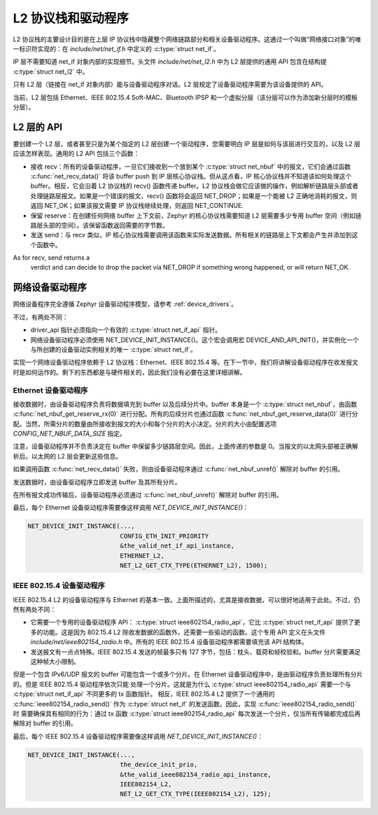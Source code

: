 .. _l2_and_drivers:

L2 协议栈和驱动程序
####################

L2 协议栈的主要设计目的是在上层 IP 协议栈中隐藏整个网络链路部分和相关设备驱动程序。这通过一个叫做“网络接口对象”的唯一标识符实现的：在 `include/net/net_if.h`
中定义的 :c:type:`struct net_if`。

IP 层不需要知道 net_if 对象内部的实现细节。头文件 `include/net/net_l2.h` 中为 L2 层提供的通用 API 包含在结构提 :c:type:`struct net_l2` 中。

只有 L2 层（链接在 net_if 对象内部）能与设备驱动程序对话。L2 层规定了设备驱动程序需要为该设备提供的 API。

当前，L2 层包括 Ethernet、IEEE 802.15.4 Soft-MAC、Bluetooth IPSP 和一个虚拟分层（该分层可以作为添加新分层时的模板分层）。

L2 层的 API
************

要创建一个 L2 层，或者甚至只是为某个指定的 L2 层创建一个驱动程序，您需要明白 IP 层是如何与该层进行交互的，以及 L2 层应该怎样表现。通用的 L2 API 包括三个函数：

- 接收 recv：所有的设备驱动程序，一旦它们接收到一个放到某个 :c:type:`struct net_nbuf` 中的报文，它们会通过函数 :c:func:`net_recv_data()` 将该 buffer push 到 IP 层核心协议栈。但从这点看，IP 核心协议栈并不知道该如何处理这个 buffer。相反，它会沿着 L2 协议栈的 recv() 函数传递 buffer。L2 协议栈会做它应该做的操作，例如解析链路层头部或者处理链路层报文。如果是一个错误的报文，recv() 函数将会返回 NET_DROP；如果是一个能被 L2 正确地消耗的报文，则返回 NET_OK；如果该报文需要 IP 协议栈继续处理，则返回 NET_CONTINUE.

- 保留 reserve：在创建任何网络 buffer 上下文前，Zephyr 的核心协议栈需要知道 L2 层需要多少专用 buffer 空间（例如链路层头部的空间）。该保留函数返回需要的字节数。

- 发送 send：与 recv 类似，IP 核心协议栈需要调用该函数来实际发送数据。所有相关的链路层上下文都会产生并添加到这个函数中。
As for recv, send returns a
  verdict and can decide to drop the packet via NET_DROP if something
  wrong happened, or will return NET_OK.

网络设备驱动程序
**********************

网络设备程序完全遵循 Zephyr 设备驱动程序模型，请参考 :ref:`device_drivers`。

不过，有两处不同：

- driver_api 指针必须指向一个有效的 :c:type:`struct net_if_api` 指针。

- 网络设备驱动程序必须使用 NET_DEVICE_INIT_INSTANCE()。这个宏会调用宏 DEVICE_AND_API_INIT()，并实例化一个与所创建的设备驱动实例相关的唯一 :c:type:`struct net_if`。

实现一个网络设备驱动程序依赖于 L2 协议栈：Ethernet、IEEE 802.15.4 等。在下一节中，我们将讲解设备驱动程序在收发报文时是如何运作的。剩下的东西都是与硬件相关的，因此我们没有必要在这里详细讲解。

Ethernet 设备驱动程序
======================

接收数据时，由设备驱动程序负责将数据填充到 buffer 以及后续分片中。buffer 本身是一个 :c:type:`struct net_nbuf`，由函数 :c:func:`net_nbuf_get_reserve_rx(0)` 进行分配。所有的后续分片也通过函数 :c:func:`net_nbuf_get_reserve_data(0)` 进行分配。当然，所需分片的数量由所接收到报文的大小和每个分片的大小决定。分片的大小由配置选项 `CONFIG_NET_NBUF_DATA_SIZE` 指定。

注意，设备驱动程序并不负责决定在 buffer 中保留多少链路层空间。因此，上面传递的参数是 0。当报文的以太网头部被正确解析后，以太网的 L2 层会更新这些信息。

如果调用函数 :c:func:`net_recv_data()` 失败，则由设备驱动程序通过 :c:func:`net_nbuf_unref()` 解除对 buffer 的引用。

发送数据时，由设备驱动程序立即发送 buffer 及其所有分片。

在所有报文成功传输后，设备驱动程序必须通过 :c:func:`net_nbuf_unref()` 解除对 buffer 的引用。

最后，每个 Ethernet 设备驱动程序需要像这样调用 `NET_DEVICE_INIT_INSTANCE()`：

.. code-block:: c

   NET_DEVICE_INIT_INSTANCE(...,
                            CONFIG_ETH_INIT_PRIORITY
			    &the_valid_net_if_api_instance,
			    ETHERNET_L2,
			    NET_L2_GET_CTX_TYPE(ETHERNET_L2), 1500);

IEEE 802.15.4 设备驱动程序
===========================

IEEE 802.15.4 L2 的设备驱动程序与 Ethernet 的基本一致。上面所描述的，尤其是接收数据，可以很好地适用于此处。不过，仍然有两处不同：

- 它需要一个专用的设备驱动程序 API： :c:type:`struct ieee802154_radio_api`，它比 :c:type:`struct net_if_api` 提供了更多的功能。这是因为 802.15.4 L2 除收发数据的函数外，还需要一些驱动的函数。这个专用 API 定义在头文件 `include/net/ieee802154_radio.h` 中。所有的 IEEE 802.15.4 设备驱动程序都需要填充该 API 结构体。

- 发送报文有一点点特殊。IEEE 802.15.4 发送的帧最多只有 127 字节，包括：枕头、载荷和帧校验和。buffer 分片需要满足这种帧大小限制。
但是一个包含 IPv6/UDP 报文的 buffer 可能包含一个或多个分片。在 Ethernet 设备驱动程序中，是由驱动程序负责处理所有分片的。但是 IEEE 802.15.4 驱动程序依次只能
处理一个分片。这就是为什么 :c:type:`struct ieee802154_radio_api` 需要一个与 :c:type:`struct net_if_api` 不同更多的 tx 函数指针。
相反，IEEE 802.15.4 L2 提供了一个通用的 :c:func:`ieee802154_radio_send()` 作为 :c:type:`struct net_if` 的发送函数。因此，实现 :c:func:`ieee802154_radio_send()` 时
需要确保具有相同的行为：通过 tx 函数 :c:type:`struct ieee802154_radio_api` 每次发送一个分片，仅当所有传输都完成后再解除对 buffer 的引用。

最后，每个 IEEE 802.15.4 设备驱动程序需要像这样调用 `NET_DEVICE_INIT_INSTANCE()`：

.. code-block:: c

   NET_DEVICE_INIT_INSTANCE(...,
                            the_device_init_prio,
			    &the_valid_ieee802154_radio_api_instance,
			    IEEE802154_L2,
			    NET_L2_GET_CTX_TYPE(IEEE802154_L2), 125);
